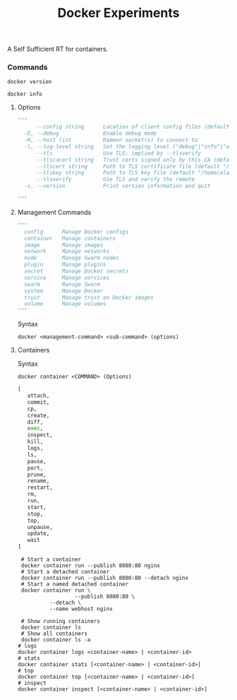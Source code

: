#+TITLE: Docker Experiments
A Self Sufficient RT for containers.

*** Commands
#+BEGIN_SRC shell
docker version
#+END_SRC

#+RESULTS:
| Client:       |             |         |          |          |       |
| Version:      | 18.03.1-ce  |         |          |          |       |
| API           | version:    | 1.37    |          |          |       |
| Go            | version:    | go1.9.5 |          |          |       |
| Git           | commit:     | 9ee9f40 |          |          |       |
| Built:        | Wed         | Jun     |       20 | 21:43:51 |  2018 |
| OS/Arch:      | linux/amd64 |         |          |          |       |
| Experimental: | false       |         |          |          |       |
| Orchestrator: | swarm       |         |          |          |       |
|               |             |         |          |          |       |
| Server:       |             |         |          |          |       |
| Engine:       |             |         |          |          |       |
| Version:      | 18.03.1-ce  |         |          |          |       |
| API           | version:    | 1.37    | (minimum |  version | 1.12) |
| Go            | version:    | go1.9.5 |          |          |       |
| Git           | commit:     | 9ee9f40 |          |          |       |
| Built:        | Wed         | Jun     |       20 | 21:42:00 |  2018 |
| OS/Arch:      | linux/amd64 |         |          |          |       |
| Experimental: | false       |         |          |          |       |

#+BEGIN_SRC shell
docker info
#+END_SRC

#+RESULTS:
| Containers:   | 29                                                          |                                          |                 |      |          |           |            |        |        |
| Running:      | 0                                                           |                                          |                 |      |          |           |            |        |        |
| Paused:       | 0                                                           |                                          |                 |      |          |           |            |        |        |
| Stopped:      | 29                                                          |                                          |                 |      |          |           |            |        |        |
| Images:       | 39                                                          |                                          |                 |      |          |           |            |        |        |
| Server        | Version:                                                    | 18.03.1-ce                               |                 |      |          |           |            |        |        |
| Storage       | Driver:                                                     | overlay2                                 |                 |      |          |           |            |        |        |
| Backing       | Filesystem:                                                 | extfs                                    |                 |      |          |           |            |        |        |
| Supports      | d_type:                                                     | true                                     |                 |      |          |           |            |        |        |
| Native        | Overlay                                                     | Diff:                                    | true            |      |          |           |            |        |        |
| Logging       | Driver:                                                     | json-file                                |                 |      |          |           |            |        |        |
| Cgroup        | Driver:                                                     | cgroupfs                                 |                 |      |          |           |            |        |        |
| Plugins:      |                                                             |                                          |                 |      |          |           |            |        |        |
| Volume:       | local                                                       |                                          |                 |      |          |           |            |        |        |
| Network:      | bridge                                                      | host                                     | macvlan         | null | overlay  |           |            |        |        |
| Log:          | awslogs                                                     | fluentd                                  | gcplogs         | gelf | journald | json-file | logentries | splunk | syslog |
| Swarm:        | inactive                                                    |                                          |                 |      |          |           |            |        |        |
| Runtimes:     | runc                                                        |                                          |                 |      |          |           |            |        |        |
| Default       | Runtime:                                                    | runc                                     |                 |      |          |           |            |        |        |
| Init          | Binary:                                                     | docker-init                              |                 |      |          |           |            |        |        |
| containerd    | version:                                                    | 773c489c9c1b21a6d78b5c538cd395416ec50f88 |                 |      |          |           |            |        |        |
| runc          | version:                                                    | 4fc53a81fb7c994640722ac585fa9ca548971871 |                 |      |          |           |            |        |        |
| init          | version:                                                    | 949e6fa                                  |                 |      |          |           |            |        |        |
| Security      | Options:                                                    |                                          |                 |      |          |           |            |        |        |
| apparmor      |                                                             |                                          |                 |      |          |           |            |        |        |
| seccomp       |                                                             |                                          |                 |      |          |           |            |        |        |
| Profile:      | default                                                     |                                          |                 |      |          |           |            |        |        |
| Kernel        | Version:                                                    | 4.15.0-29-generic                        |                 |      |          |           |            |        |        |
| Operating     | System:                                                     | Ubuntu                                   | 18.04           | LTS  |          |           |            |        |        |
| OSType:       | linux                                                       |                                          |                 |      |          |           |            |        |        |
| Architecture: | x86_64                                                      |                                          |                 |      |          |           |            |        |        |
| CPUs:         | 4                                                           |                                          |                 |      |          |           |            |        |        |
| Total         | Memory:                                                     | 7.703GiB                                 |                 |      |          |           |            |        |        |
| Name:         | personal-laptop                                             |                                          |                 |      |          |           |            |        |        |
| ID:           | WALD:W6HD:5VFX:KW3E:XRMQ:DMOP:GA37:YBMW:XLIT:4B4H:ZQI2:H22E |                                          |                 |      |          |           |            |        |        |
| Docker        | Root                                                        | Dir:                                     | /var/lib/docker |      |          |           |            |        |        |
| Debug         | Mode                                                        | (client):                                | false           |      |          |           |            |        |        |
| Debug         | Mode                                                        | (server):                                | false           |      |          |           |            |        |        |
| Registry:     | https://index.docker.io/v1/                                 |                                          |                 |      |          |           |            |        |        |
| Labels:       |                                                             |                                          |                 |      |          |           |            |        |        |
| Experimental: | false                                                       |                                          |                 |      |          |           |            |        |        |
| Insecure      | Registries:                                                 |                                          |                 |      |          |           |            |        |        |
| 127.0.0.0/8   |                                                             |                                          |                 |      |          |           |            |        |        |
| Live          | Restore                                                     | Enabled:                                 | false           |      |          |           |            |        |        |
|               |                                                             |                                          |                 |      |          |           |            |        |        |

**** Options
#+BEGIN_SRC python
"""
      --config string      Location of client config files (default "/home/alamin/.docker")
  -D, --debug              Enable debug mode
  -H, --host list          Daemon socket(s) to connect to
  -l, --log-level string   Set the logging level ("debug"|"info"|"warn"|"error"|"fatal") (default "info")
      --tls                Use TLS; implied by --tlsverify
      --tlscacert string   Trust certs signed only by this CA (default "/home/alamin/.docker/ca.pem")
      --tlscert string     Path to TLS certificate file (default "/home/alamin/.docker/cert.pem")
      --tlskey string      Path to TLS key file (default "/home/alamin/.docker/key.pem")
      --tlsverify          Use TLS and verify the remote
  -v, --version            Print version information and quit

"""
#+END_SRC

**** Management Commands
#+BEGIN_SRC python
"""
  config      Manage Docker configs
  container   Manage containers
  image       Manage images
  network     Manage networks
  node        Manage Swarm nodes
  plugin      Manage plugins
  secret      Manage Docker secrets
  service     Manage services
  swarm       Manage Swarm
  system      Manage Docker
  trust       Manage trust on Docker images
  volume      Manage volumes
"""
#+END_SRC

Syntax
#+BEGIN_SRC shell
docker <management-command> <sub-command> (options)
#+END_SRC

**** Containers
Syntax
#+BEGIN_SRC shell
docker container <COMMAND> (Options)
#+END_SRC

#+BEGIN_SRC python
[
   attach,
   commit,
   cp,
   create,
   diff,
   exec,
   inspect,
   kill,
   logs,
   ls,
   pause,
   port,
   prune,
   rename,
   restart,
   rm,
   run,
   start,
   stop,
   top,
   unpause,
   update,
   wait
]
#+END_SRC

#+BEGIN_SRC shell
 # Start a container
 docker container run --publish 8080:80 nginx
 # Start a detached container
 docker container run --publish 8080:80 --detach nginx
 # Start a named detached container
 docker container run \
                  --publish 8080:80 \
		  --detach \
		  --name webhost nginx
 
 # Show running containers
 docker container ls
 # Show all containers
 docker container ls -a
# logs
docker container logs <container-name> | <container-id>
# stats
docker container stats [<container-name> | <container-id>]
# top
docker container top [<container-name> | <container-id>]
# inspect
docker container inspect [<container-name> | <container-id>]
#+END_SRC

